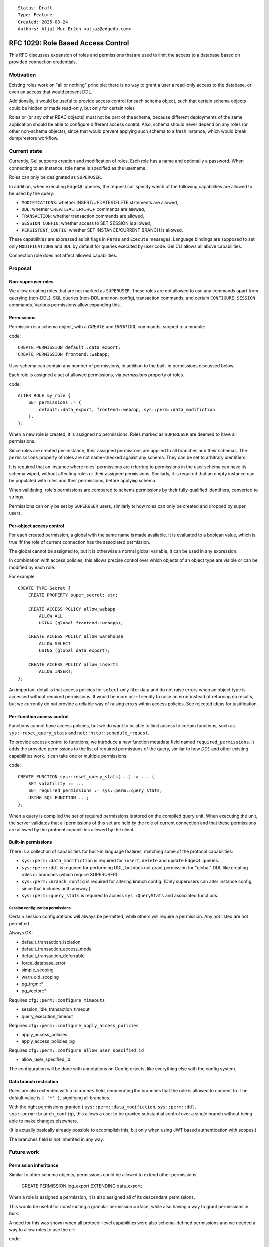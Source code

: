 ::

    Status: Draft
    Type: Feature
    Created: 2025-03-24
    Authors: Aljaž Mur Eržen <aljaz@edgedb.com>

===================================
RFC 1029: Role Based Access Control
===================================

This RFC discusses expansion of roles and permissions that are
used to limit the access to a database based on provided connection
credentials.


Motivation
==========

Existing roles work on "all or nothing" principle: there is no way to
grant a user a read-only access to the database, or even an access that
would prevent DDL.

Additionally, it would be useful to provide access control for each schema
object, such that certain schema objects could be hidden or made read-only,
but only for certain roles.

Roles or (or any other RBAC objects) must not be part of the schema, because
different deployments of the same application should be able to configure
different access control. Also, schema should never depend on any roles
(or other non-schema objects), since that would prevent applying such schema to
a fresh instance, which would break dump/restore workflow.


Current state
=============

Currently, Gel supports creation and modification of roles. Each role has a name
and optionally a password. When connecting to an instance, role name is
specified as the username.

Roles can only be designated as ``SUPERUSER``.

In addition, when executing EdgeQL queries, the request can specify which of the
following capabilities are allowed to be used by the query:

- ``MODIFICATIONS``: whether INSERT/UPDATE/DELETE statements are allowed,
- ``DDL``: whether CREATE/ALTER/DROP commands are allowed,
- ``TRANSACTION``: whether transaction commands are allowed,
- ``SESSION_CONFIG``: whether access to SET SESSION is allowed,
- ``PERSISTENT_CONFIG``: whether SET INSTANCE/CURRENT BRANCH is allowed.

These capabilities are expressed as bit flags in ``Parse`` and ``Execute``
messages. Language bindings are supposed to set only ``MODIFICATIONS`` and
``DDL`` by default for queries executed by user code.
Gel CLI allows all above capabilities.

Connection role does not affect allowed capabilities.


Proposal
========


Non-superuser roles
-------------------

We allow creating roles that are not marked as ``SUPERUSER``. These
roles are not allowed to use any commands apart from querying
(non-DDL), SQL queries (non-DDL and non-config), transaction commands,
and certain ``CONFIGURE SESSION`` commands. Various permissions allow
expanding this.

Permissions
-----------

Permission is a schema object, with a `CREATE` and `DROP` DDL commands, scoped
to a module:

code::

    CREATE PERMISSION default::data_export;
    CREATE PERMISSION frontend::webapp;


User schema can contain any number of permissions, in addition to the
built-in permissions discussed below.

Each role is assigned a set of allowed permissions, via `permissions` property
of roles.

code::

    ALTER ROLE my_role {
        SET permissions := {
            default::data_export, frontend::webapp, sys::perm::data_modifiction
        };
    };

.. When executing a query, the server computes the intersection of the current
.. role's allowed capabilities and explicitly specified capabilities in the
.. ``Parse`` or ``Execute`` messages. If compiled query requires a capability that
.. is not in the intersection, the query is rejected without even sending it to
.. PostgreSQL.


When a new role is created, it is assigned no permissions. Roles marked as
``SUPERUSER`` are deemed to have all permissions.

Since roles are created per-instance, their assigned permissions are applied
to all branches and their schemas. The ``permissions`` property of roles are
not name-checked against any schema. They can be set to arbitrary identifiers.

It is required that an instance where roles' permissions are referring to
permissions in the user schema can have its schema wiped, without affecting
roles or their assigned permissions. Similarly, it is required that an empty
instance can be populated with roles and their permissions, before applying
schema.

When validating, role's permissions are compared to schema permissions by
their fully-qualified identifiers, converted to strings.

Permissions can only be set by ``SUPERUSER`` users, similarly to how roles can
only be created and dropped by super users.


Per-object access control
-------------------------

For each created permission, a global with the same name is made available.
It is evaluated to a boolean value, which is true iff the role of current
connection has the associated permission.

The global cannot be assigned to, but it is otherwise a normal global variable;
it can be used in any expression.

In combination with access policies, this allows precise control over which
objects of an object type are visible or can be modified by each role.

For example::

    CREATE TYPE Secret {
        CREATE PROPERTY super_secret: str;

        CREATE ACCESS POLICY allow_webapp
            ALLOW ALL
            USING (global frontend::webapp);

        CREATE ACCESS POLICY allow_warehouse
            ALLOW SELECT
            USING (global data_export);

        CREATE ACCESS POLICY allow_inserts
            ALLOW INSERT;
    };

An important detail is that access policies for ``select`` only filter data
and do not raise errors when an object type is accessed without required
permissions. It would be more user-friendly to raise an error instead of
returning no results, but we currently do not provide a reliable way of
raising errors within access policies. See rejected ideas for justification.

Per-function access control
---------------------------

Functions cannot have access policies, but we do want to be able to
limit access to certain functions, such as ``sys::reset_query_stats`` and
``net::http::schedule_request``.

To provide access control to functions, we introduce a new function metadata
field named ``required_permissions``. It adds the provided permissions to the list
of required permissions of the query, similar to how `DDL` and other existing
capabilities work. It can take one or multiple permissions.

code::

    CREATE FUNCTION sys::reset_query_stats(...) -> ... {
        SET volatility := ...
        SET required_permissions := sys::perm::query_stats;
        USING SQL FUNCTION ...;
    };

When a query is compiled the set of required permissions is stored on the
compiled query unit. When executing the unit, the server validates that all
permissions of this set are held by the role of current connection and that
these permissions are allowed by the protocol capabilities allowed by the
client.


Built-in permissions
--------------------

There is a collection of capabilities for built-in language features,
matching some of the protocol capabilities:

- ``sys::perm::data_modifiction`` is required for ``insert``, ``delete`` and
  ``update`` EdgeQL queries.
- ``sys::perm::ddl`` is required for performing DDL, but does not grant permission for "global" DDL like creating roles or branches (which require SUPERUSER).
- ``sys::perm::branch_config`` is required for altering branch config. (Only superusers can alter instance config, since that includes auth anyway.)

- ``sys::perm::query_stats`` is required to access ``sys::QueryStats`` and associated
  functions.


.. TODO: EXPLAIN, DESCRIBE, ADMINISTER??

.. TODO: add more caps for issuing net requests


Session configuration permissions
#################################

Certain session configurations will always be permitted, while others
will require a permission. Any not listed are not permitted.

Always OK:

- default_transaction_isolation
- default_transaction_access_mode
- default_transaction_deferrable
- force_database_error
- simple_scoping
- warn_old_scoping
- pg_trgm::*
- pg_vector::*

Requires ``cfg::perm::configure_timeouts``

- session_idle_transaction_timeout
- query_execution_timeout

Requires ``cfg::perm::configure_apply_access_policies``

- apply_access_policies
- apply_access_policies_pg

Requires ``cfg::perm::configure_allow_user_specified_id``

- allow_user_specified_id


The configuration will be done with annotations on Config objects,
like everything else with the config system.

Data branch restriction
-----------------------

Roles are also extended with a ``branches`` field, enumerating the branches
that the role is allowed to connect to. The default value is ``{ '*' }``,
signifying all branches.

With the right permissions granted (
``sys::perm::data_modifiction``, ``sys::perm::ddl``,
``sys::perm::branch_config``), this allows a user to be granted substantial
control over a single branch without being able to make changes elsewhere.

(It is actually basically already possible to accomplish this, but
only when using JWT based authentication with scopes.)

The branches field is *not* inherited in any way.


Future work
===========

Permission inheritance
----------------------

Similar to other schema objects, permissions could be allowed to extend other
permissions.

    CREATE PERMISSION log_export EXTENDING data_export;

When a role is assigned a permission, it is also assigned all of its
descendant permissions.

This would be useful for constructing a granular permission surface, while
also having a way to grant permissions in bulk.

A need for this was shown when all protocol-level capabilities were also
schema-defined permissions and we needed a way to allow roles to use the cli:

code::

    CREATE PERMISSION sys::perm::schema_modification EXTENDING sys::perm::cli;
    CREATE PERMISSION sys::perm::data_modification EXTENDING sys::perm::cli;
    CREATE PERMISSION sys::perm::stateful_config EXTENDING sys::perm::cli;
    ALTER ROLE my_user { SET permissions := {sys::perm::cli}; };


Ownership
---------

With current design, there is no such concept as "the owner of a schema object".
Schema just extists and anyone who is ``SUPERUSER`` is allowed to modify it.

There are use-cases (and designs in other RBAC implementations) for each object
to have an owner, who has exclusive modification permissions over that object.

Because exact design and interaction with inheritance is unclear, this idea is
left to be explored in the future.


Context role switching
----------------------

With current design, functions, triggers, and all other query constructs are
executed and validated against the role of current connection.

There are use-cases for ability to switch the context of the current role to
some other role in the instance.

An example would be a function that can execute its body in the context of the
role that created that function, such as a function to log user actions which
inserts into an admin table.

This can be implemented by adding a "security" field which would be an enum of
``(Definer, Invoker)``. Triggers, functions and other mutation actors can be
declared with ``security := Definer`` to effectively run in superuser context.


Rejected ideas
==============

Permission annotations
----------------------

Each schema object can be annotated by a list of required permissions.
To execute a query, the role has to have all of required permissions of
all schema objects accessed by the query.

This idea was rejected because we already have a mechanism for access control
on object types and we don't want feature duplication. Access policies also
allow differentiation between reads and writes of objects.

Provide sys::current_role instead of permissions
------------------------------------------------

Instead of ``sys::current_permissions`` we introduce ``sys::current_role``.
It would remove an indirection and make RBAC simpler.

This idea was rejected because we want to limit access to std lib object types
and functions (e.g. ``sys::QueryStats``). If we hard-coded role names into
access policies of such objects, users would be required to have roles with
those names and would not be able to grant or revoke access of different roles
to said objects.

Per-branch permissions
----------------------

In some cases, it would be nice to be able to grant a user different
permissions on different branches. Maybe DDL on a dev branch but not on
a staging branch, or some such.

We are skipping it for simplicitly, and the workaround is making
multiple roles instead for those cases.


Introduce a function instead of global
--------------------------------------

Instead of introducing ``global default::data_export``, we could introduce
function ``sys::get_current_permissions(): set of str`` or
``sys::has_current_permission(cap: str)``.

This idea was rejected because we want to avoid providing permissions as
strings, since that would allow users to perform text operations on them, which
is an anti-pattern. Strings are also not strongly typed and would not produce
error messages when the name of the permission is misspelled, for example.

We also explored having a function that would take an proper identifier of
the capability, for example ``sys::has_permission(perm: schema::Permission)``,
but that would require weird calling syntax
(``sys::has_permission(introspect default::data_export)``) and also open the
question what is the value of plain ``select default::data_export``.


Raising errors from access policies
-----------------------------------

To implement "raising an error in access policy" instead of
"filter query results", we could recommend using an ``assert`` in the body of
the access policy.

The first problem, is that this approach would not work for object types that
do not contain any objects (or are immediately filtered down to zero objects).

Secondly, there is a possibility that PostgreSQL optimizer would not trigger
the assert failure and would just return an empty result. We do not have a
clear picture of exactly when this would happen, but we had have it happen
before. Because of that we would prefer not to rely on this mechanism for RBAC,
which is supposed to be used as a security barrier and requires a high degree
of certainty in its correctness.

That said, there is nothing that would prevent users from using ``assert`` in
access policy body as of now. For higher degree of certainty, the policy could
be written such that if assert fails to trigger, an empty result is returned.
That would only leak type information of the result, which can be introspected
from ``schema::ObjectType`` anyway.


Backwards Compatibility
=======================

Dump/restore of a branch with some existing roles must be implemented such
that these roles get assigned all capabilities.

Otherwise, this proposal is fully backward compatible.
